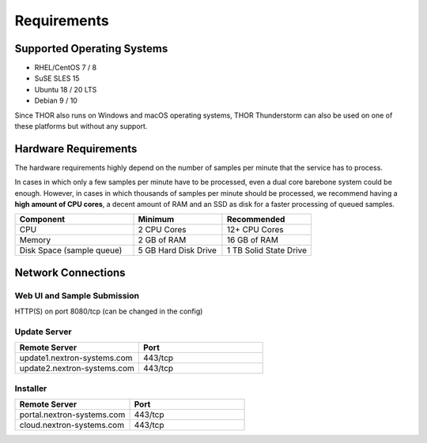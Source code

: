Requirements
============

Supported Operating Systems
---------------------------

* RHEL/CentOS 7 / 8
* SuSE SLES 15
* Ubuntu 18 / 20 LTS
* Debian 9 / 10

Since THOR also runs on Windows and macOS operating systems, THOR
Thunderstorm can also be used on one of these platforms but without any
support.

Hardware Requirements
---------------------

The hardware requirements highly depend on the number of samples per
minute that the service has to process.

In cases in which only a few samples per minute have to be processed,
even a dual core barebone system could be enough. However, in cases in
which thousands of samples per minute should be processed, we recommend
having a **high amount of CPU cores**, a decent amount of RAM and an SSD
as disk for a faster processing of queued samples.

.. list-table::
   :header-rows: 1
   :widths: 40, 30, 30

   * - Component
     - Minimum
     - Recommended
   * - CPU
     - 2 CPU Cores
     - 12+ CPU Cores
   * - Memory
     - 2 GB of RAM
     - 16 GB of RAM
   * - Disk Space (sample queue)
     - 5 GB Hard Disk Drive
     - 1 TB Solid State Drive

Network Connections
-------------------

Web UI and Sample Submission
^^^^^^^^^^^^^^^^^^^^^^^^^^^^

HTTP(S) on port 8080/tcp (can be changed in the config)

Update Server
^^^^^^^^^^^^^

.. list-table::
   :header-rows: 1
   :widths: 50, 50

   * - Remote Server
     - Port
   * - update1.nextron-systems.com
     - 443/tcp
   * - update2.nextron-systems.com
     - 443/tcp

Installer
^^^^^^^^^

.. list-table::
   :header-rows: 1
   :widths: 50, 50

   * - Remote Server
     - Port
   * - portal.nextron-systems.com
     - 443/tcp
   * - cloud.nextron-systems.com
     - 443/tcp
